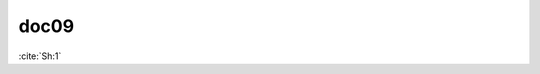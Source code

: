 doc09
=====

:cite:`Sh:1`

.. bibliography:: ../listb.bib
   :list: enumerated
   :filter: title % "Godel case"
